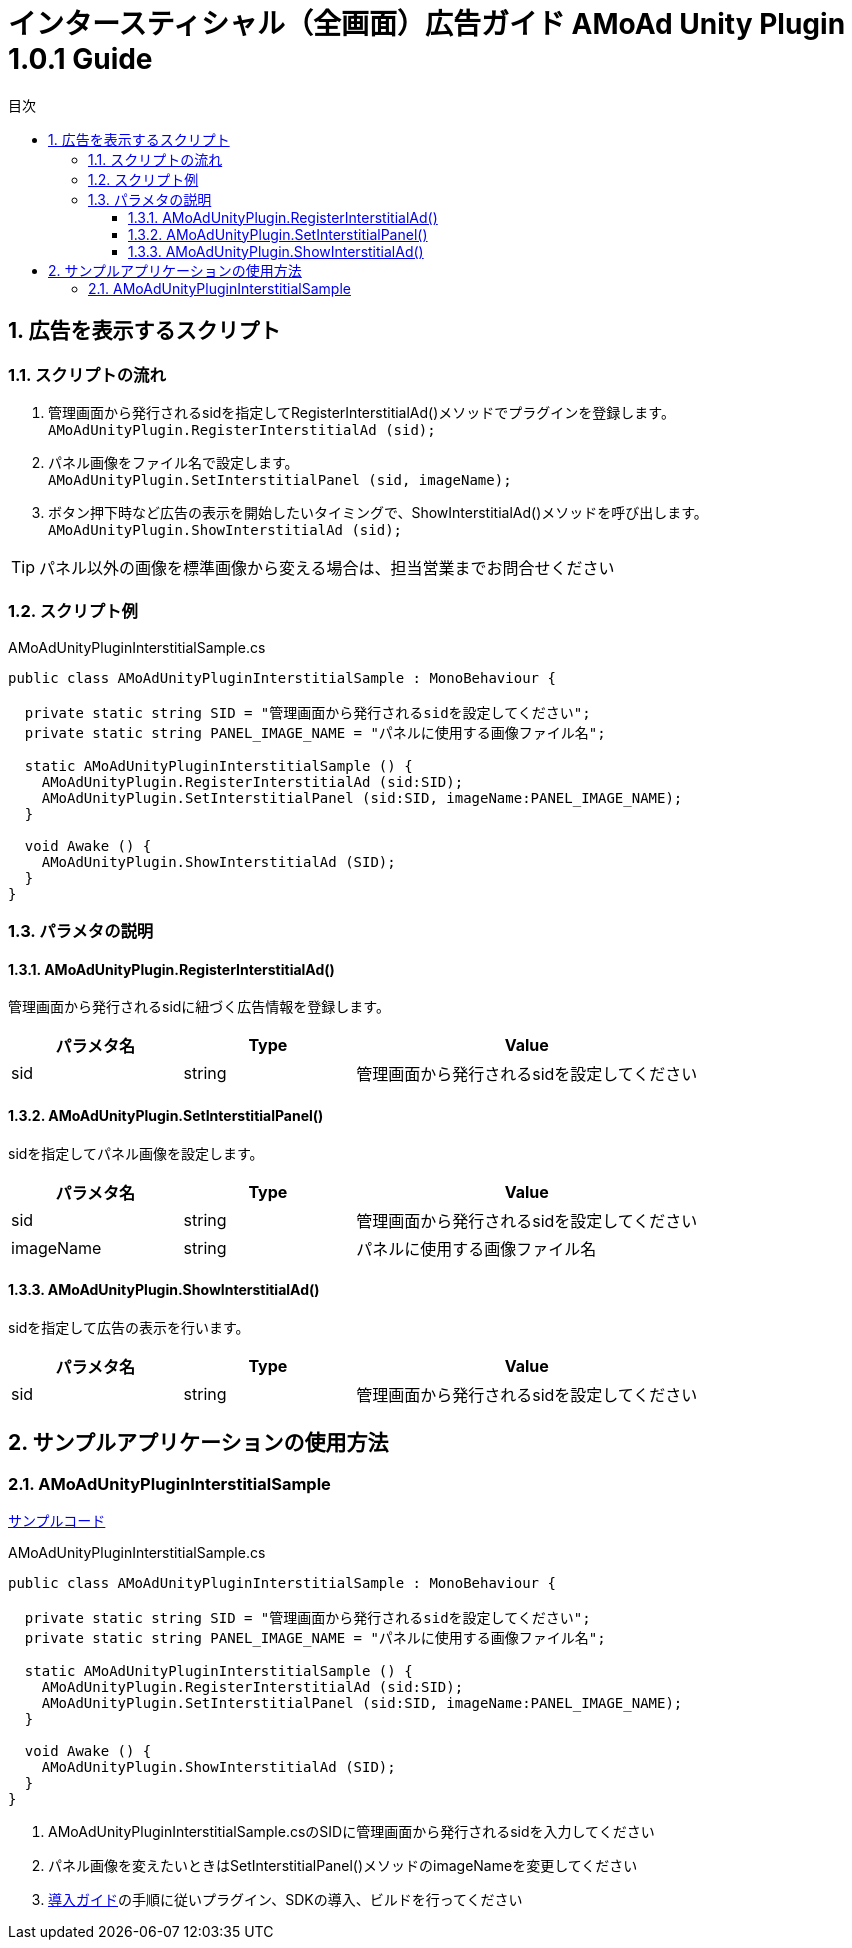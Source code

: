 :Version: 1.0.1
:toc: macro
:toc-title: 目次
:toclevels: 4

= インタースティシャル（全画面）広告ガイド AMoAd Unity Plugin {version} Guide

toc::[]

:numbered:
:sectnums:

== 広告を表示するスクリプト

=== スクリプトの流れ

. 管理画面から発行されるsidを指定してRegisterInterstitialAd()メソッドでプラグインを登録します。 +
`AMoAdUnityPlugin.RegisterInterstitialAd (sid);`
. パネル画像をファイル名で設定します。 +
`AMoAdUnityPlugin.SetInterstitialPanel (sid, imageName);`
. ボタン押下時など広告の表示を開始したいタイミングで、ShowInterstitialAd()メソッドを呼び出します。 +
`AMoAdUnityPlugin.ShowInterstitialAd (sid);`

TIP: パネル以外の画像を標準画像から変える場合は、担当営業までお問合せください

=== スクリプト例

.AMoAdUnityPluginInterstitialSample.cs
[source,csharp]
----
public class AMoAdUnityPluginInterstitialSample : MonoBehaviour {

  private static string SID = "管理画面から発行されるsidを設定してください";
  private static string PANEL_IMAGE_NAME = "パネルに使用する画像ファイル名";

  static AMoAdUnityPluginInterstitialSample () {
    AMoAdUnityPlugin.RegisterInterstitialAd (sid:SID);
    AMoAdUnityPlugin.SetInterstitialPanel (sid:SID, imageName:PANEL_IMAGE_NAME);
  }

  void Awake () {
    AMoAdUnityPlugin.ShowInterstitialAd (SID);
  }
}
----

=== パラメタの説明
==== AMoAdUnityPlugin.RegisterInterstitialAd()
管理画面から発行されるsidに紐づく広告情報を登録します。
[options="header"]
|===
|パラメタ名 |Type 2+|Value
|sid |string 2+|管理画面から発行されるsidを設定してください
|===

==== AMoAdUnityPlugin.SetInterstitialPanel()
sidを指定してパネル画像を設定します。
[options="header"]
|===
|パラメタ名 |Type 2+|Value
|sid |string 2+|管理画面から発行されるsidを設定してください
|imageName |string 2+|パネルに使用する画像ファイル名
|===

==== AMoAdUnityPlugin.ShowInterstitialAd()
sidを指定して広告の表示を行います。
[options="header"]
|===
|パラメタ名 |Type 2+|Value
|sid |string 2+|管理画面から発行されるsidを設定してください
|===

== サンプルアプリケーションの使用方法
=== AMoAdUnityPluginInterstitialSample

link:../../Samples/UnityPlugin/AMoAdUnityPluginInterstitialSample[サンプルコード]

.AMoAdUnityPluginInterstitialSample.cs
[source,csharp]
----
public class AMoAdUnityPluginInterstitialSample : MonoBehaviour {

  private static string SID = "管理画面から発行されるsidを設定してください";
  private static string PANEL_IMAGE_NAME = "パネルに使用する画像ファイル名";

  static AMoAdUnityPluginInterstitialSample () {
    AMoAdUnityPlugin.RegisterInterstitialAd (sid:SID);
    AMoAdUnityPlugin.SetInterstitialPanel (sid:SID, imageName:PANEL_IMAGE_NAME);
  }

  void Awake () {
    AMoAdUnityPlugin.ShowInterstitialAd (SID);
  }
}
----

. AMoAdUnityPluginInterstitialSample.csのSIDに管理画面から発行されるsidを入力してください
. パネル画像を変えたいときはSetInterstitialPanel()メソッドのimageNameを変更してください
. link:Guide.asciidoc[導入ガイド]の手順に従いプラグイン、SDKの導入、ビルドを行ってください
